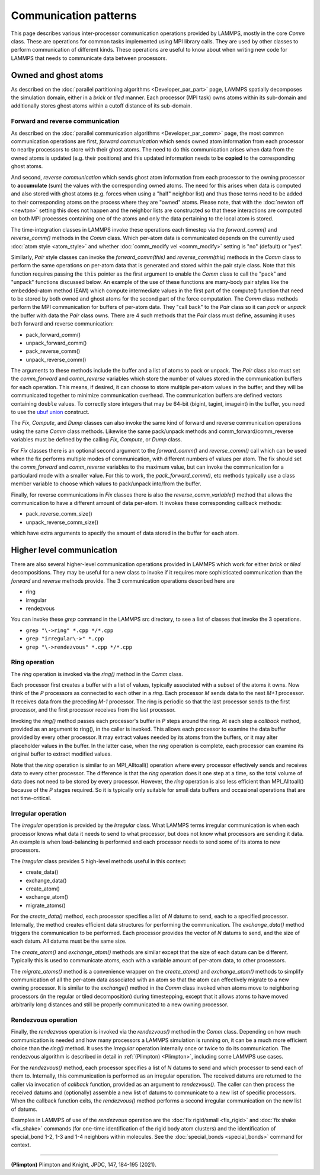 Communication patterns
----------------------

This page describes various inter-processor communication operations
provided by LAMMPS, mostly in the core *Comm* class.  These are operations
for common tasks implemented using MPI library calls.  They are used by
other classes to perform communication of different kinds.  These
operations are useful to know about when writing new code for LAMMPS
that needs to communicate data between processors.

Owned and ghost atoms
^^^^^^^^^^^^^^^^^^^^^

As described on the :doc:`parallel partitioning algorithms
<Developer_par_part>` page, LAMMPS spatially decomposes the simulation
domain, either in a *brick* or *tiled* manner.  Each processor (MPI
task) owns atoms within its sub-domain and additionally stores ghost
atoms within a cutoff distance of its sub-domain.

Forward and reverse communication
=================================

As described on the :doc:`parallel communication algorithms
<Developer_par_comm>` page, the most common communication operations are
first, *forward communication* which sends owned atom information from
each processor to nearby processors to store with their ghost atoms.
The need to do this communication arises when data from the owned atoms
is updated (e.g. their positions) and this updated information needs to
be **copied** to the corresponding ghost atoms.

And second, *reverse communication* which sends ghost atom information
from each processor to the owning processor to **accumulate** (sum)
the values with the corresponding owned atoms.  The need for this
arises when data is computed and also stored with ghost atoms
(e.g. forces when using a "half" neighbor list) and thus those terms
need to be added to their corresponding atoms on the process where
they are "owned" atoms.  Please note, that with the :doc:`newton off
<newton>` setting this does not happen and the neighbor lists are
constructed so that these interactions are computed on both MPI
processes containing one of the atoms and only the data pertaining to
the local atom is stored.

The time-integration classes in LAMMPS invoke these operations each
timestep via the *forward_comm()* and *reverse_comm()* methods in the
*Comm* class.  Which per-atom data is communicated depends on the
currently used :doc:`atom style <atom_style>` and whether
:doc:`comm_modify vel <comm_modify>` setting is "no" (default) or
"yes".

Similarly, *Pair* style classes can invoke the *forward_comm(this)*
and *reverse_comm(this)* methods in the *Comm* class to perform the
same operations on per-atom data that is generated and stored within
the pair style class. Note that this function requires passing the
``this`` pointer as the first argument to enable the *Comm* class to
call the "pack" and "unpack" functions discussed below.  An example of
the use of these functions are many-body pair styles like the
embedded-atom method (EAM) which compute intermediate values in the
first part of the compute() function that need to be stored by both
owned and ghost atoms for the second part of the force computation.
The *Comm* class methods perform the MPI communication for buffers of
per-atom data.  They "call back" to the *Pair* class so it can *pack*
or *unpack* the buffer with data the *Pair* class owns.  There are 4
such methods that the *Pair* class must define, assuming it uses both
forward and reverse communication:

* pack_forward_comm()
* unpack_forward_comm()
* pack_reverse_comm()
* unpack_reverse_comm()

The arguments to these methods include the buffer and a list of atoms
to pack or unpack.  The *Pair* class also must set the *comm_forward*
and *comm_reverse* variables which store the number of values stored
in the communication buffers for each operation.  This means, if
desired, it can choose to store multiple per-atom values in the
buffer, and they will be communicated together to minimize
communication overhead.  The communication buffers are defined vectors
containing ``double`` values.  To correctly store integers that may be
64-bit (bigint, tagint, imageint) in the buffer, you need to use the
`ubuf union <Communication buffer coding with ubuf>`_ construct.

The *Fix*, *Compute*, and *Dump* classes can also invoke the same kind
of forward and reverse communication operations using the same *Comm*
class methods.  Likewise the same pack/unpack methods and
comm_forward/comm_reverse variables must be defined by the calling
*Fix*, *Compute*, or *Dump* class.

For *Fix* classes there is an optional second argument to the
*forward_comm()* and *reverse_comm()* call which can be used when the
fix performs multiple modes of communication, with different numbers
of values per atom.  The fix should set the *comm_forward* and
*comm_reverse* variables to the maximum value, but can invoke the
communication for a particulard mode with a smaller value.  For this
to work, the *pack_forward_comm()*, etc methods typically use a class
member variable to choose which values to pack/unpack into/from the
buffer.

Finally, for reverse communications in *Fix* classes there is also the
*reverse_comm_variable()* method that allows the communication to have
a different amount of data per-atom.  It invokes these corresponding
callback methods:

* pack_reverse_comm_size()
* unpack_reverse_comm_size()

which have extra arguments to specify the amount of data stored
in the buffer for each atom.

Higher level communication
^^^^^^^^^^^^^^^^^^^^^^^^^^

There are also several higher-level communication operations provided
in LAMMPS which work for either *brick* or *tiled* decompositions.
They may be useful for a new class to invoke if it requires more
sophisticated communication than the *forward* and *reverse* methods
provide.  The 3 communication operations described here are

* ring
* irregular
* rendezvous

You can invoke these *grep* command in the LAMMPS src directory, to
see a list of classes that invoke the 3 operations.

* ``grep "\->ring" *.cpp */*.cpp``
* ``grep "irregular\->" *.cpp``
* ``grep "\->rendezvous" *.cpp */*.cpp``

Ring operation
==============

The *ring* operation is invoked via the *ring()* method in the *Comm*
class.

Each processor first creates a buffer with a list of values, typically
associated with a subset of the atoms it owns.  Now think of the *P*
processors as connected to each other in a *ring*.  Each processor *M*
sends data to the next *M+1* processor.  It receives data from the
preceding *M-1* processor.  The ring is periodic so that the last
processor sends to the first processor, and the first processor
receives from the last processor.

Invoking the *ring()* method passes each processor's buffer in *P*
steps around the ring.  At each step a *callback* method, provided as
an argument to ring(), in the caller is invoked.  This allows each
processor to examine the data buffer provided by every other
processor.  It may extract values needed by its atoms from the
buffers, or it may alter placeholder values in the buffer.  In the
latter case, when the *ring* operation is complete, each processor can
examine its original buffer to extract modified values.

Note that the *ring* operation is similar to an MPI_Alltoall()
operation where every processor effectively sends and receives data to
every other processor.  The difference is that the *ring* operation
does it one step at a time, so the total volume of data does not need
to be stored by every processor.  However, the *ring* operation is
also less efficient than MPI_Alltoall() because of the *P* stages
required.  So it is typically only suitable for small data buffers and
occasional operations that are not time-critical.

Irregular operation
===================

The *irregular* operation is provided by the *Irregular* class.  What
LAMMPS terms irregular communication is when each processor knows what
data it needs to send to what processor, but does not know what
processors are sending it data.  An example is when load-balancing is
performed and each processor needs to send some of its atoms to new
processors.

The *Irregular* class provides 5 high-level methods useful in this
context:

* create_data()
* exchange_data()
* create_atom()
* exchange_atom()
* migrate_atoms()

For the *create_data()* method, each processor specifies a list of *N*
datums to send, each to a specified processor.  Internally, the method
creates efficient data structures for performing the communication.
The *exchange_data()* method triggers the communication to be
performed.  Each processor provides the vector of *N* datums to send,
and the size of each datum.  All datums must be the same size.

The *create_atom()* and *exchange_atom()* methods are similar except
that the size of each datum can be different.  Typically this is used
to communicate atoms, each with a variable amount of per-atom data, to
other processors.

The *migrate_atoms()* method is a convenience wrapper on the
*create_atom()* and *exchange_atom()* methods to simplify
communication of all the per-atom data associated with an atom so that
the atom can effectively migrate to a new owning processor.  It is
similar to the *exchange()* method in the *Comm* class invoked when
atoms move to neighboring processors (in the regular or tiled
decomposition) during timestepping, except that it allows atoms to
have moved arbitrarily long distances and still be properly
communicated to a new owning processor.

Rendezvous operation
====================

Finally, the *rendezvous* operation is invoked via the *rendezvous()*
method in the *Comm* class.  Depending on how much communication is
needed and how many processors a LAMMPS simulation is running on, it
can be a much more efficient choice than the *ring()* method.  It uses
the *irregular* operation internally once or twice to do its
communication.  The rendezvous algorithm is described in detail in
:ref:`(Plimpton) <Plimpton>`, including some LAMMPS use cases.

For the *rendezvous()* method, each processor specifies a list of *N*
datums to send and which processor to send each of them to.
Internally, this communication is performed as an irregular operation.
The received datums are returned to the caller via invocation of
*callback* function, provided as an argument to *rendezvous()*.  The
caller can then process the received datums and (optionally) assemble
a new list of datums to communicate to a new list of specific
processors.  When the callback function exits, the *rendezvous()*
method performs a second irregular communication on the new list of
datums.

Examples in LAMMPS of use of the *rendezvous* operation are the
:doc:`fix rigid/small <fix_rigid>` and :doc:`fix shake
<fix_shake>` commands (for one-time identification of the rigid body
atom clusters) and the identification of special_bond 1-2, 1-3 and 1-4
neighbors within molecules.  See the :doc:`special_bonds <special_bonds>`
command for context.

----------

.. _Plimpton:

**(Plimpton)** Plimpton and Knight, JPDC, 147, 184-195 (2021).
